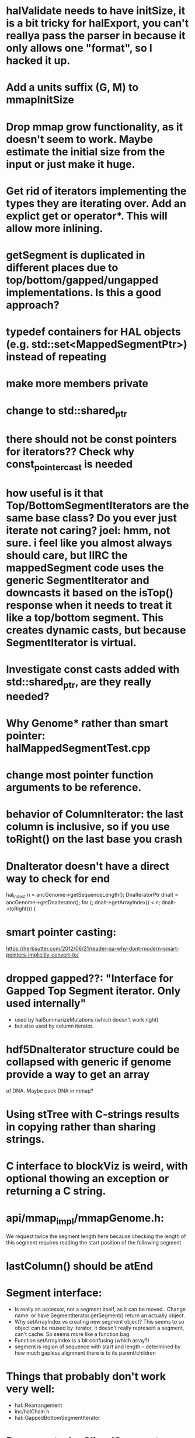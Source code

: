 * halValidate needs to have initSize, it is a bit tricky for halExport, you can't reallya pass the parser in because it only allows one "format", so I hacked it up.
* Add a units suffix (G, M) to mmapInitSize
* Drop mmap grow functionality, as it doesn't seem to work.  Maybe estimate the initial size from the input or just make it huge.
* Get rid of iterators implementing the types they are iterating over.  Add an explict get or operator*. This will allow  more inlining.
* getSegment is duplicated in different places due to top/bottom/gapped/ungapped implementations.  Is this a good approach?
* typedef containers for HAL objects (e.g. std::set<MappedSegmentPtr>) instead of repeating
* make more members private
* change to std::shared_ptr
* there should not be const pointers for iterators??  Check why const_pointer_cast is needed
* how useful is it that Top/BottomSegmentIterators are the same base class?  Do you ever just iterate not caring? joel: hmm, not sure. i feel like you almost always *should* care, but IIRC the mappedSegment code uses the generic SegmentIterator and downcasts it based on the isTop() response when it needs to treat it like a top/bottom segment.  This creates dynamic casts, but because SegmentIterator is virtual.
* Investigate const casts added with std::shared_ptr, are they really needed?
* Why Genome* rather than smart pointer: halMappedSegmentTest.cpp
* change most pointer function arguments to be reference.
* behavior of ColumnIterator: the last column is inclusive, so if you use toRight() on the last base you crash
* DnaIterator doesn't have a direct way to check for end
  hal_index_t n = ancGenome->getSequenceLength();
  DnaIteratorPtr dnaIt = ancGenome->getDnaIterator();
  for (; dnaIt->getArrayIndex() < n; dnaIt->toRight()) {
* smart pointer casting:
https://herbsutter.com/2012/06/21/reader-qa-why-dont-modern-smart-pointers-implicitly-convert-to/
* dropped gapped??: "Interface for Gapped Top Segment iterator.  Only used internally"
- used by halSummarizeMutations (which doesn't work right)
- but also used by column iterator.
* hdf5DnaIterator structure could be collapsed with generic if genome provide a way to get an array
of DNA.  Maybe pack DNA in mmap?
* Using stTree with C-strings results in copying rather than sharing strings.
* C interface to blockViz is weird, with optional thowing an exception or returning a C string.
* api/mmap_impl/mmapGenome.h:
    We request twice the segment length here because checking the length of
    this segment requires reading the start position of the following segment.
* lastColumn()  should be atEnd
* Segment interface:
- Is really an accessor, not a segment itself, as it can be moved..  Change name.
  or have SegmentIterator.getSegment() return an actually object.
- Why setArrayIndex vs creating new segment object?  This seems to so object can
  be reused by iterator, it doesn't really represent a segment, can't cache.   So seems more like a function bag.
- Function setArrayIndex is a bit confusing (which array?)
- segment is region of sequence with start and length -- determined by how much gapless alignment there is to its parent/children
* Things that probably don't work very well:
- hal::Rearrangement
- inc/halChain.h
- hal::GappedBottomSegmentIterator
* Document why SlicedSegment vs Segment
* writing a custom MappedSegmentSet that hits smart pointer would be really nice
* Change confusing is-a relationships to has-a:
** MappedSegement could have reference to source and target, not be source and get target
* was six almost identical implementations of Segment.isMissingData()
mostly fixed, but still inc/halSegment.h is virtual due to SegmentIterator needing to  * halCommon.h could be split into an DNA operations module.
* how come Genome is_a SegementSequence instead of has_a bunch of SgementedSequences?
Joel: Not entirely sure, but I think so you can work entirely within genome coordinates, and not have to care about sequences.  column iterators for example, would be annoying if you had to iterate through sequences, then through columns within that sequence
* sharing of Hdf5Genome._dnaArray by iterators means multiple iterators in the same genome will not go well.
* Hdf5ExternalArray 
- uses close-ended
- combines buffer with array representation,should be two classes.
- also it is slightly broken -- it reads in the entire thing for unchunked arrays
  commit 0f3f3f4a3cefbede84ce3355e332a7a91eaec1d8 tried to fix this, but had to be reverted.

* DnaIterator getArrayIndex() is a confusing name.
* change SegmentedSequence name to be SegmentedGenome. It is very confusing because of the relationship with Sequence
* change get*Iterator functions that create iterators to create*Iterator
* Sequence is a accessor, not an actual object..
* should change so no longer need marker Sequence data to indicate end
* Doubt that the maybe of the *Iterator.toPrev() methods work.
* are equals methods actually needed.
* TopSegment:
 - getString is duplicated, but it needs a driver to get DNAIterator
 - isCanonicalParalog() could be generic if creating of BottomSegment
   could be generic.  
* halSegmentedSequence uses `position' other code use `index' to describe array index.
* halSequence no longer implements halSegmentedSequence.  These virtual functions were copied over.  This works because iterators implement both of them, but many of these
belong in only one place.
  - getSequenceLength
  - getNumTopSegments
  - getNumBottomSegments
  - getTopSegmentIterator
  - getBottomSegmentIterator
  - getDnaIterator
  - getColumnIterator

* get rid having both const/non-const of getTopSegmentIterator, etc.
* to we want to keep halTopSegmentIterator::ts(), etc?  too terse?
* Sequence::getColumnIterator() do is not quite the same as Genome::getColumnIterator(),
different ranges.
* Sequence::getTopSegmentIterator does not stop at the end of the sequence.
* mmap disk based hash:
https://github.com/evilmucedin/minimal-perfect-hash
https://github.com/ArashPartow/hash
https://github.com/lemire/clhash
* have functions list setSubString assert alignment is writable.
* "the tools are barely tested": create a tools warning list based on ones not tested.
- halLiftover works, probably
- hal4dExtract works too, I added quite a few tests for it
- hal2maf mostly works; wouldn't trust the maxRefGap option
* sometimes index is `index', somethings `arrayIndex'
